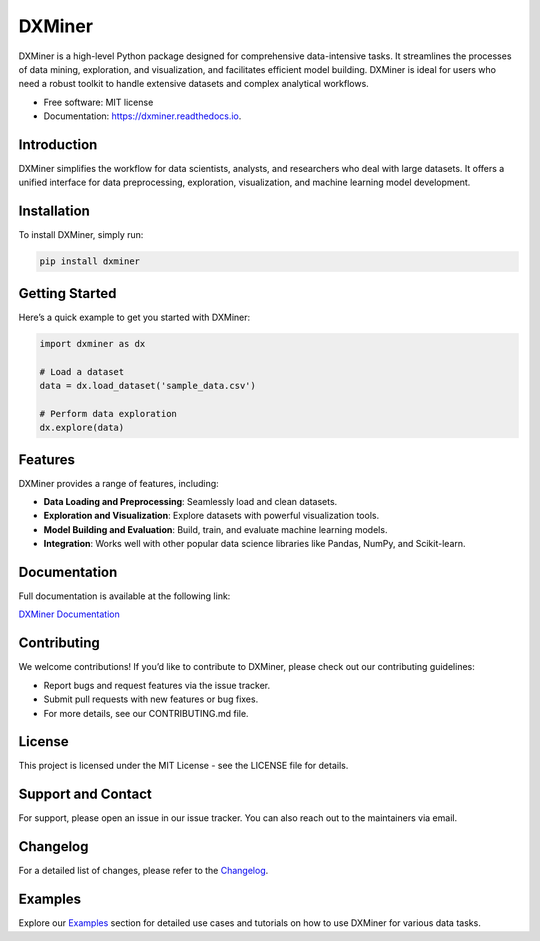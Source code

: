 =======
DXMiner
=======

.. image:: https://img.shields.io/pypi/v/dxminer.svg
        :target: https://pypi.python.org/pypi/dxminer

.. image:: https://img.shields.io/travis/dr-saad-la/dxminer.svg
        :target: https://travis-ci.com/dr-saad-la/dxminer

.. image:: https://readthedocs.org/projects/dxminer/badge/?version=latest
        :target: https://dxminer.readthedocs.io/en/latest/?version=latest
        :alt: Documentation Status

.. image:: https://img.shields.io/pypi/dr-saad-la/dxminer.svg
   :target: https://pyup.io/repos/github/dr-saad-la/dxminer/
   :alt: License

.. image:: https://pyup.io/repos/github/dr-saad-la/dxminer/shield.svg
     :target: https://pyup.io/repos/github/drsaadla/dxminer/
     :alt: Updates

DXMiner is a high-level Python package designed for comprehensive data-intensive tasks. It streamlines the processes of data mining, exploration, and visualization, and facilitates efficient model building. DXMiner is ideal for users who need a robust toolkit to handle extensive datasets and complex analytical workflows.

* Free software: MIT license
* Documentation: https://dxminer.readthedocs.io.

Introduction
------------

DXMiner simplifies the workflow for data scientists, analysts, and researchers who deal with large datasets. It offers a unified interface for data preprocessing, exploration, visualization, and machine learning model development.

Installation
------------

To install DXMiner, simply run:

.. code-block:: bash

    pip install dxminer

Getting Started
---------------

Here’s a quick example to get you started with DXMiner:

.. code-block:: python

    import dxminer as dx

    # Load a dataset
    data = dx.load_dataset('sample_data.csv')

    # Perform data exploration
    dx.explore(data)

Features
--------

DXMiner provides a range of features, including:

- **Data Loading and Preprocessing**: Seamlessly load and clean datasets.
- **Exploration and Visualization**: Explore datasets with powerful visualization tools.
- **Model Building and Evaluation**: Build, train, and evaluate machine learning models.
- **Integration**: Works well with other popular data science libraries like Pandas, NumPy, and Scikit-learn.

Documentation
-------------

Full documentation is available at the following link:

`DXMiner Documentation <https://dxminer.readthedocs.io>`_

Contributing
------------

We welcome contributions! If you’d like to contribute to DXMiner, please check out our contributing guidelines:

- Report bugs and request features via the issue tracker.
- Submit pull requests with new features or bug fixes.
- For more details, see our CONTRIBUTING.md file.

License
-------

This project is licensed under the MIT License - see the LICENSE file for details.

Support and Contact
-------------------

For support, please open an issue in our issue tracker. You can also reach out to the maintainers via email.

Changelog
---------

For a detailed list of changes, please refer to the `Changelog <https://dxminer.readthedocs.io/changelog>`_.

Examples
--------

Explore our `Examples <https://dxminer.readthedocs.io/examples>`_ section for detailed use cases and tutorials on how to use DXMiner for various data tasks.